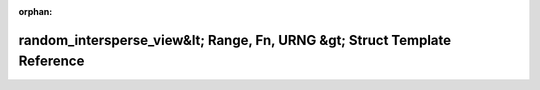 .. meta::d0bbc5eab2a9e34f90ca62caacbd5a35ce2f5628d97f6dac4e42beed37238e0209721f0174d26fb0aa4ccf69b8861dbae44dd05f1dcbabc3de5aa6bfd87a09a4

:orphan:

.. title:: Beluga: beluga::views::detail::random_intersperse_view&lt; Range, Fn, URNG &gt; Struct Template Reference

random\_intersperse\_view&lt; Range, Fn, URNG &gt; Struct Template Reference
============================================================================

.. container:: doxygen-content

   
   .. raw:: html
     :file: structbeluga_1_1views_1_1detail_1_1random__intersperse__view.html
